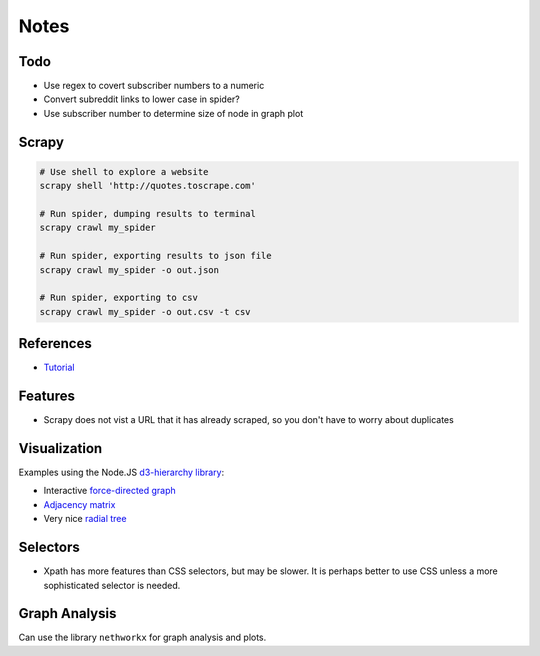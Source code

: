 Notes
=====

Todo
----

* Use regex to covert subscriber numbers to a numeric
* Convert subreddit links to lower case in spider?
* Use subscriber number to determine size of node in graph plot

Scrapy
------

.. code:: bash

    # Use shell to explore a website
    scrapy shell 'http://quotes.toscrape.com'

    # Run spider, dumping results to terminal
    scrapy crawl my_spider

    # Run spider, exporting results to json file
    scrapy crawl my_spider -o out.json

    # Run spider, exporting to csv
    scrapy crawl my_spider -o out.csv -t csv

References
----------

- `Tutorial <https://doc.scrapy.org/en/latest/intro/tutorial.html>`__

Features
---------

- Scrapy does not vist a URL that it has already scraped,
  so you don't have to worry about duplicates

Visualization
-------------

Examples using the Node.JS `d3-hierarchy library <https://github.com/d3/d3-hierarchy>`__:

- Interactive `force-directed graph <https://bl.ocks.org/mbostock/4062045>`__
- `Adjacency matrix <https://bost.ocks.org/mike/miserables/>`__
- Very nice `radial tree <https://bl.ocks.org/mbostock/4063550>`__

Selectors
---------

- Xpath has more features than CSS selectors, but may be slower.
  It is perhaps better to use CSS unless a more sophisticated selector is needed.

Graph Analysis
--------------

Can use the library ``nethworkx`` for graph analysis and plots.

